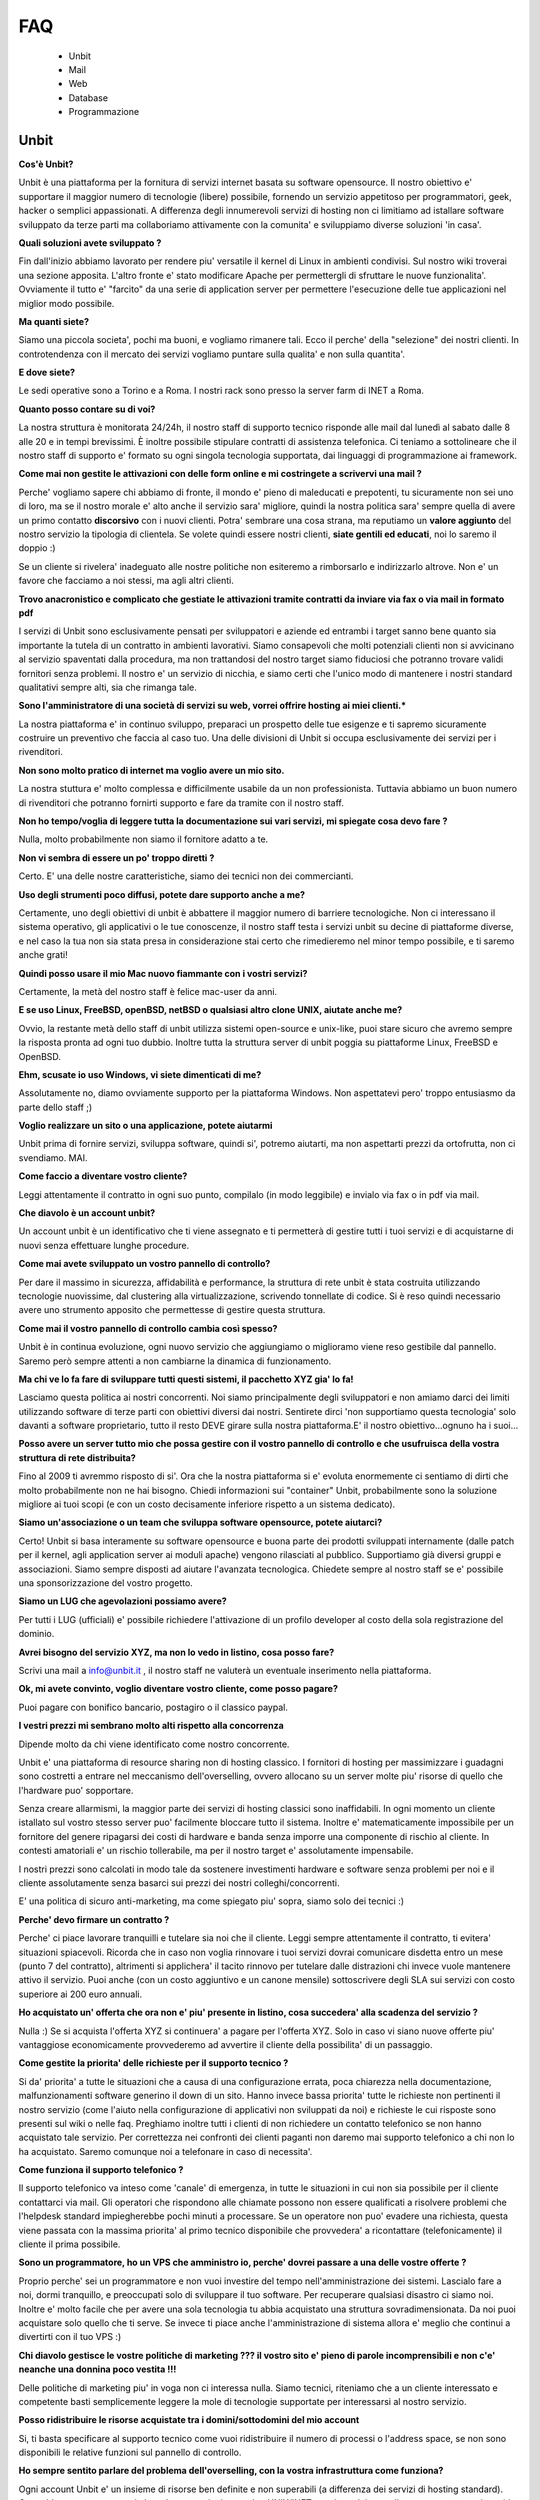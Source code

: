 ---
FAQ
---

   - Unbit

   - Mail

   - Web

   - Database

   - Programmazione 

Unbit
*****

**Cos'è Unbit?**

Unbit è una piattaforma per la fornitura di servizi internet basata su software opensource. Il nostro obiettivo e' supportare il maggior numero di tecnologie (libere) possibile, fornendo un servizio appetitoso per programmatori, geek, hacker o semplici appassionati. A differenza degli innumerevoli servizi di hosting non ci limitiamo ad istallare software sviluppato da terze parti ma collaboriamo attivamente con la comunita' e sviluppiamo diverse soluzioni 'in casa'.

**Quali soluzioni avete sviluppato ?**

Fin dall'inizio abbiamo lavorato per rendere piu' versatile il kernel di Linux in ambienti condivisi. Sul nostro wiki troverai una sezione apposita. L'altro fronte e' stato modificare Apache per permettergli di sfruttare le nuove funzionalita'. Ovviamente il tutto e' "farcito" da una serie di application server per permettere l'esecuzione delle tue applicazioni nel miglior modo possibile.

**Ma quanti siete?**

Siamo una piccola societa', pochi ma buoni, e vogliamo rimanere tali. Ecco il perche' della "selezione" dei nostri clienti. In controtendenza con il mercato dei servizi vogliamo puntare sulla qualita' e non sulla quantita'.

**E dove siete?**

Le sedi operative sono a Torino e a Roma. I nostri rack sono presso la server farm di INET a Roma.

**Quanto posso contare su di voi?**

La nostra struttura è monitorata 24/24h, il nostro staff di supporto tecnico risponde alle mail dal lunedì al sabato dalle 8 alle 20 e in tempi brevissimi. È inoltre possibile stipulare contratti di assistenza telefonica. Ci teniamo a sottolineare che il nostro staff di supporto e' formato su ogni singola tecnologia supportata, dai linguaggi di programmazione ai framework.

**Come mai non gestite le attivazioni con delle form online e mi costringete a scrivervi una mail ?**

Perche' vogliamo sapere chi abbiamo di fronte, il mondo e' pieno di maleducati e prepotenti, tu sicuramente non sei uno di loro, ma se il nostro morale e' alto anche il servizio sara' migliore, quindi la nostra politica sara' sempre quella di avere un primo contatto **discorsivo** con i nuovi clienti. Potra' sembrare una cosa strana, ma reputiamo un **valore aggiunto** del nostro servizio la tipologia di clientela. Se volete quindi essere nostri clienti, **siate gentili ed educati**, noi lo saremo il doppio :)

Se un cliente si rivelera' inadeguato alle nostre politiche non esiteremo a rimborsarlo e indirizzarlo altrove. Non e' un favore che facciamo a noi stessi, ma agli altri clienti.

**Trovo anacronistico e complicato che gestiate le attivazioni tramite contratti da inviare via fax o via mail in formato pdf**

I servizi di Unbit sono esclusivamente pensati per sviluppatori e aziende ed entrambi i target sanno bene quanto sia importante la tutela di un contratto in ambienti lavorativi. Siamo consapevoli che molti potenziali clienti non si avvicinano al servizio spaventati dalla procedura, ma non trattandosi del nostro target siamo fiduciosi che potranno trovare validi fornitori senza problemi. Il nostro e' un servizio di nicchia, e siamo certi che l'unico modo di mantenere i nostri standard qualitativi sempre alti, sia che rimanga tale.

**Sono l'amministratore di una società di servizi su web, vorrei offrire hosting ai miei clienti.***

La nostra piattaforma e' in continuo sviluppo, preparaci un prospetto delle tue esigenze e ti sapremo sicuramente costruire un preventivo che faccia al caso tuo. Una delle divisioni di Unbit si occupa esclusivamente dei servizi per i rivenditori.

**Non sono molto pratico di internet ma voglio avere un mio sito.**

La nostra stuttura e' molto complessa e difficilmente usabile da un non professionista. Tuttavia abbiamo un buon numero di rivenditori che potranno fornirti supporto e fare da tramite con il nostro staff.

**Non ho tempo/voglia di leggere tutta la documentazione sui vari servizi, mi spiegate cosa devo fare ?**

Nulla, molto probabilmente non siamo il fornitore adatto a te.

**Non vi sembra di essere un po' troppo diretti ?**

Certo. E' una delle nostre caratteristiche, siamo dei tecnici non dei commercianti.

**Uso degli strumenti poco diffusi, potete dare supporto anche a me?**

Certamente, uno degli obiettivi di unbit è abbattere il maggior numero di barriere tecnologiche. Non ci interessano il sistema operativo, gli applicativi o le tue conoscenze, il nostro staff testa i servizi unbit su decine di piattaforme diverse, e nel caso la tua non sia stata presa in considerazione stai certo che rimedieremo nel minor tempo possibile, e ti saremo anche grati!

**Quindi posso usare il mio Mac nuovo fiammante con i vostri servizi?**

Certamente, la metà del nostro staff è felice mac-user da anni.

**E se uso Linux, FreeBSD, openBSD, netBSD o qualsiasi altro clone UNIX, aiutate anche me?**

Ovvio, la restante metà dello staff di unbit utilizza sistemi open-source e unix-like, puoi stare sicuro che avremo sempre la risposta pronta ad ogni tuo dubbio. Inoltre tutta la struttura server di unbit poggia su piattaforme Linux, FreeBSD e OpenBSD.

**Ehm, scusate io uso Windows, vi siete dimenticati di me?**

Assolutamente no, diamo ovviamente supporto per la piattaforma Windows. Non aspettatevi pero' troppo entusiasmo da parte dello staff ;)

**Voglio realizzare un sito o una applicazione, potete aiutarmi**

Unbit prima di fornire servizi, sviluppa software, quindi si', potremo aiutarti, ma non aspettarti prezzi da ortofrutta, non ci svendiamo. MAI.

**Come faccio a diventare vostro cliente?**

Leggi attentamente il contratto in ogni suo punto, compilalo (in modo leggibile) e invialo via fax o in pdf via mail.

**Che diavolo è un account unbit?**

Un account unbit è un identificativo che ti viene assegnato e ti permetterà di gestire tutti i tuoi servizi e di acquistarne di nuovi senza effettuare lunghe procedure.

**Come mai avete sviluppato un vostro pannello di controllo?**

Per dare il massimo in sicurezza, affidabilità e performance, la struttura di rete unbit è stata costruita utilizzando tecnologie nuovissime, dal clustering alla virtualizzazione, scrivendo tonnellate di codice. Si è reso quindi necessario avere uno strumento apposito che permettesse di gestire questa struttura.

**Come mai il vostro pannello di controllo cambia così spesso?**

Unbit è in continua evoluzione, ogni nuovo servizio che aggiungiamo o miglioramo viene reso gestibile dal pannello. Saremo però sempre attenti a non cambiarne la dinamica di funzionamento.

**Ma chi ve lo fa fare di sviluppare tutti questi sistemi, il pacchetto XYZ gia' lo fa!**

Lasciamo questa politica ai nostri concorrenti. Noi siamo principalmente degli sviluppatori e non amiamo darci dei limiti utilizzando software di terze parti con obiettivi diversi dai nostri. Sentirete dirci 'non supportiamo questa tecnologia' solo davanti a software proprietario, tutto il resto DEVE girare sulla nostra piattaforma.E' il nostro obiettivo...ognuno ha i suoi...

**Posso avere un server tutto mio che possa gestire con il vostro pannello di controllo e che usufruisca della vostra struttura di rete distribuita?**

Fino al 2009 ti avremmo risposto di si'. Ora che la nostra piattaforma si e' evoluta enormemente ci sentiamo di dirti che molto probabilmente non ne hai bisogno. Chiedi informazioni sui "container" Unbit, probabilmente sono la soluzione migliore ai tuoi scopi (e con un costo decisamente inferiore rispetto a un sistema dedicato).

**Siamo un'associazione o un team che sviluppa software opensource, potete aiutarci?**

Certo! Unbit si basa interamente su software opensource e buona parte dei prodotti sviluppati internamente (dalle patch per il kernel, agli application server ai moduli apache) vengono rilasciati al pubblico. Supportiamo già diversi gruppi e associazioni. Siamo sempre disposti ad aiutare l'avanzata tecnologica. Chiedete sempre al nostro staff se e' possibile una sponsorizzazione del vostro progetto.

**Siamo un LUG che agevolazioni possiamo avere?**

Per tutti i LUG (ufficiali) e' possibile richiedere l'attivazione di un profilo developer al costo della sola registrazione del dominio.

**Avrei bisogno del servizio XYZ, ma non lo vedo in listino, cosa posso fare?**

Scrivi una mail a info@unbit.it , il nostro staff ne valuterà un eventuale inserimento nella piattaforma.

**Ok, mi avete convinto, voglio diventare vostro cliente, come posso pagare?**

Puoi pagare con bonifico bancario, postagiro o il classico paypal.

**I vestri prezzi mi sembrano molto alti rispetto alla concorrenza**

Dipende molto da chi viene identificato come nostro concorrente.

Unbit e' una piattaforma di resource sharing non di hosting classico. I fornitori di hosting per massimizzare i guadagni sono costretti a entrare nel meccanismo dell'overselling, ovvero allocano su un server molte piu' risorse di quello che l'hardware puo' sopportare.

Senza creare allarmismi, la maggior parte dei servizi di hosting classici sono inaffidabili. In ogni momento un cliente istallato sul vostro stesso server puo' facilmente bloccare tutto il sistema. Inoltre e' matematicamente impossibile per un fornitore del genere ripagarsi dei costi di hardware e banda senza imporre una componente di rischio al cliente. In contesti amatoriali e' un rischio tollerabile, ma per il nostro target e' assolutamente impensabile.

I nostri prezzi sono calcolati in modo tale da sostenere investimenti hardware e software senza problemi per noi e il cliente assolutamente senza basarci sui prezzi dei nostri colleghi/concorrenti.

E' una politica di sicuro anti-marketing, ma come spiegato piu' sopra, siamo solo dei tecnici :)

**Perche' devo firmare un contratto ?**

Perche' ci piace lavorare tranquilli e tutelare sia noi che il cliente. Leggi sempre attentamente il contratto, ti evitera' situazioni spiacevoli. Ricorda che in caso non voglia rinnovare i tuoi servizi dovrai comunicare disdetta entro un mese (punto 7 del contratto), altrimenti si applichera' il tacito rinnovo per tutelare dalle distrazioni chi invece vuole mantenere attivo il servizio. Puoi anche (con un costo aggiuntivo e un canone mensile) sottoscrivere degli SLA sui servizi con costo superiore ai 200 euro annuali.

**Ho acquistato un' offerta che ora non e' piu' presente in listino, cosa succedera' alla scadenza del servizio ?**

Nulla :) Se si acquista l'offerta XYZ si continuera' a pagare per l'offerta XYZ. Solo in caso vi siano nuove offerte piu' vantaggiose economicamente provvederemo ad avvertire il cliente della possibilita' di un passaggio.

**Come gestite la priorita' delle richieste per il supporto tecnico ?**

Si da' priorita' a tutte le situazioni che a causa di una configurazione errata, poca chiarezza nella documentazione, malfunzionamenti software generino il down di un sito. Hanno invece bassa priorita' tutte le richieste non pertinenti il nostro servizio (come l'aiuto nella configurazione di applicativi non sviluppati da noi) e richieste le cui risposte sono presenti sul wiki o nelle faq. Preghiamo inoltre tutti i clienti di non richiedere un contatto telefonico se non hanno acquistato tale servizio. Per correttezza nei confronti dei clienti paganti non daremo mai supporto telefonico a chi non lo ha acquistato. Saremo comunque noi a telefonare in caso di necessita'.

**Come funziona il supporto telefonico ?**

Il supporto telefonico va inteso come 'canale' di emergenza, in tutte le situazioni in cui non sia possibile per il cliente contattarci via mail. Gli operatori che rispondono alle chiamate possono non essere qualificati a risolvere problemi che l'helpdesk standard impiegherebbe pochi minuti a processare. Se un operatore non puo' evadere una richiesta, questa viene passata con la massima priorita' al primo tecnico disponibile che provvedera' a ricontattare (telefonicamente) il cliente il prima possibile.

**Sono un programmatore, ho un VPS che amministro io, perche' dovrei passare a una delle vostre offerte ?**

Proprio perche' sei un programmatore e non vuoi investire del tempo nell'amministrazione dei sistemi. Lascialo fare a noi, dormi tranquillo, e preoccupati solo di sviluppare il tuo software. Per recuperare qualsiasi disastro ci siamo noi. Inoltre e' molto facile che per avere una sola tecnologia tu abbia acquistato una struttura sovradimensionata. Da noi puoi acquistare solo quello che ti serve. Se invece ti piace anche l'amministrazione di sistema allora e' meglio che continui a divertirti con il tuo VPS :)

**Chi diavolo gestisce le vostre politiche di marketing ??? il vostro sito e' pieno di parole incomprensibili e non c'e' neanche una donnina poco vestita !!!**

Delle politiche di marketing piu' in voga non ci interessa nulla. Siamo tecnici, riteniamo che a un cliente interessato e competente basti semplicemente leggere la mole di tecnologie supportate per interessarsi al nostro servizio.

**Posso ridistribuire le risorse acquistate tra i domini/sottodomini del mio account**

Si, ti basta specificare al supporto tecnico come vuoi ridistribuire il numero di processi o l'address space, se non sono disponibili le relative funzioni sul pannello di controllo.

**Ho sempre sentito parlare del problema dell'overselling, con la vostra infrastruttura come funziona?**

Ogni account Unbit e' un insieme di risorse ben definite e non superabili (a differenza dei servizi di hosting standard). Cpu,address space,processi, thread, connessioni su socket UNIX/INET, gestione dei segnali, ecc. ecc. sono tutti gestiti accuratamente per ogni account e a livello kernel.Il nostro staff inoltre consulta sempre i sistemisti prima di allocare risorse per verificare che l'hardware sottostante non venga sovraccaricato. Per quanto riguarda la banda, non e' ovviamente possibile procedere nello stesso modo pertanto si effettua un monitoraggio costante per bloccare sul nascere ogni sovraccarico e garantire ai clienti che hanno acquistato banda garantita, il servizio.

**Stavo testando le performance del mio sito facendo diverse connessioni, e all'improvviso non riesco piu' a collegarmi**

Se vuoi avere dei dati attendibili consulta il nostro staff, effettuare molte connessioni concorrenti in brevi lassi di tempo non e' altro che un DOS/DDOS e il nostro firewall blocchera' gli ip per tanti minuti quante erano le connessioni concorrenti effettuate. Il meccanismo e' molto complesso poiche' deve evitare ad ogni costo i falsi positivi. Se proprio vuoi fare dei test evita di superare le 40 connessioni concorrenti dallo stesso ip.



Mail
****

**Quale è il server POP3/IMAP per poter scaricare la posta sul mio client preferito?**

L'indirizzo del server POP3/IMAP4 è mail.unbit.it. Ricorda di abilitare sempre l'ssl per usufruire del servizio.

**Cos'è l'SSL?**

L'SSL (Secure Socket Layer) è un protocollo che permette di crittografare il traffico di rete tra due computer. Abilitando l'SSL il tuo client potrà scaricare la posta dai server unbit in totale sicurezza.

**Quale è il server SMTP per poter inviare la posta dal mio client preferito?**

L'indirizzo del server SMTP è quello che ti viene indicato dal provider che ti fornisce la connessione a Internet. In alternativa puoi richiederci l'attivazione del servizio SMTP AUTH.

**Ricevo un sacco di mail con Subject ===SPAM=== che diavolo succede?**

Puoi stare tranquillo, è solo il nostro servizio antispam che ha riconosciuto una mail come spam e l'ha marchiata.

**Posso disabilitare l'antispam?**

Certamente, dal panello di controllo clicca sul nome della mailbox in questione e accederai alle sue impostazioni.

**Che differenza c'è tra una mailbox e un indirizzo?**

Ogni indirizzo email deve avere una destinazione che può essere una directory su un disco o un altro indirizzo. Una mailbox non è altro che una directory in cui salvare le proprie mail. Quando si scarica la posta non si fa altro che leggere il contenuto della propria mailbox. Ovviamente diversi indirizzi possono salvare all'interno della stessa mailbox.

**Posso disabilitare il servizio antivirus?**

Sarebbe meglio di no, ma ovviamente puoi accedere dal pannello di controllo alle preferenze della tua mailbox e disattivarlo da lì.

**Uno scocciatore continua a scrivermi mail indesiderate, come posso fermarlo?**

Non c'è problema, Unbit ti puòtutelare anche dagli socciatori. Ogni mailbox ha a disposizione una "blacklist". Inserisci l'indirizzo email del tuo nemico nel campo "blacklist" delle preferenze della tua mailbox. Questo ti risolverà il problema... ovviamente fino all'arrivo di un nuovo scocciatore.

**Posso salvare le mail inviate a un indirizzo in più mailbox?**

Certo, puoi configurare i tuoi indirizzi in decine di modalità diverse dal pannello di controllo unbit.

**Come posso configurare un autoresponder?**

E' una delle tecnologie (se cosi' si puo' chiamare) che piu' odiamo in assoluto (e come noi molti altri), soprattutto per il cattivo uso che ne fanno gli utenti violando anche le norme piu' banali della netiquette. Se vuoi puoi sviluppare un tuo autorespnder utilizzando il **gateway mail2webapp** ma non forniremo alcun supporto.



Web
***

**Quali domini posso registrare?**

Tutti i principali e tutti quelli geografici per cui non sono richiesti particolari requisiti, scrivi sempre a info@unbit.it per sapere se possiamo registrare una determinata estensione.

**Cos'è un redirect?**

Attivando un redirect puoi reindirizzare le richieste del tuo dominio a un altro sito. È molto utile in caso tu abbia uno stesso dominio con diverse estensioni ma con gli stessi contenuti.

**Quale è il percorso assoluto del mio dominio nel filesystem?**

Ogni account unbit ha i suoi file nella directory /accounts/<nomeaccount>. La radice di ogni sito è sotto /accounts/nomeaccount/www/nomedominio. Nelle tue applicazioni puoi usare il path virtuale /proc/unbit che punta sempre alla home dell'account.

**Dove è finito il www davanti al mio sito?**

È la domanda che ci viene fatta più spesso. è tutto normale, le richieste a www.nomedominio vengono reindirizzate direttamente al nome del dominio. Usare il www è una convenzione, lo staff di unbit ha reputato che fosse meglio avere nomi più corti mantenendo comunque la compatibilità con il classico www, tuttavia i gusti non si discutono, se vuoi che il www davanti al nome del dominio non sparisca in automatico puoi abilitare il checkbox **www** sul pannello di controllo nella sezione gestione domini.

**Cos'è un proxy?**

Di norma ogni richiesta a un server web viene mappata su un file sul disco rigido. Attivando le funzionalità di proxy il tuo dominio può visualizzare file presi da un altro sito e non dal disco rigido su cui risiedono i tuoi files. Grazie alla funzionalita' proxy e' possibile associare applicativi come Zope o Tomcat al proprio dominio.

**Che linguaggi di programmazione posso usare con unbit?**

Tantissimi, Unbit strizza l'occhio ai programmatori offrendogli decine di linguaggi e librerie. La maggior parte sono disponibili all'interno della directory /opt/unbit di ogni server, in alternativa puoi scaricare dei pacchetti da copiare in home da http://packages.unbit.it

**Ho bisogno di altro spazio per il mio sito, cosa posso fare?**

Oltre alle offerte base, Unbit offre una serie di plugin, tra cui spazio disco aggiuntivo. Verifica sul listino se trovi il plugin che fa per te oppure scrivi a info@unbit.it .

**Quanta banda potete garantirmi? E che limiti di traffico ci sono?**

A partire dall'offerta Developer High End, viene garantito un minimo di banda (64Kbit/s) che aumenta di paro passo alla fascia di servizio. Tutte le offerte inferiori (o quelle per cui non e' stato acquistato il minimo garantito) sono soggette a monitoraggio continuo.

In caso la media del traffico generato in 24 ore superi i 64Kbit/s (ovviamente se non si e' acquistato un minimo garantito) di banda lo staff viene notificato e se la situazione si ripete in maniera costante, provvedera' a contattare il cliente.

In caso invece l'utente superi il megabit viene attivato lo shaping automatico in base all'effettivo utilizzo di banda dell'infrastruttura unbit. Lo shaping automatico molto spesso non viene notato dal cliente poiche' la nostra banda e' per la maggior parte inutilizzata. Se per caso dovessi notare pesanti rallentamenti su un dominio e' molto probabile che tu sia in shaping. Contatta lo staff per eventualmente bloccare gli indirizzi ip che generano traffico non desiderato. Ti preghiamo di prestare sempre attenzione alla banda dagli appositi grafici sul pannello di controllo. Non imporremo mai limiti di traffico specifici, troviamo che sia piu' corretto non bloccare il lavoro di un cliente che sta avendo successo.

Acquistare banda minima garantita e' un modo per evitare che lo shaping automatico rovini il proprio lavoro, inoltre per ogni 128Kbit/s di banda garantita viene alzato il limite per l'attivazione dello shaping automatico.

**Ho bisogno di piu' banda garantita, cosa posso fare?**

Scarica il listino plugin dalla sezione documenti, troverai i prezzi per vari tagli di banda garantita. L'assegnazione di banda dedicata include tariffazione mensile e SLA.

**Farete un backup del mio sito?**

Del sito, dei database, delle mail (nei limiti consentiti dalla legge), delle configurazioni e di tutto quello che concerne un account. Il backup dei database viene effettuato ogni notte e ruotato ogni mese (quindi avrai sempre 30 backup a disposizione). Per tutti gli altri servizi il backup e' settimanale e incrementale. Se perdi un file o corrompi il database e' tuo diritto chiederci i dati, ma dovremo valutare di volta in volta se sara' necessaria una spesa per il ripristino o meno. La fornitura dei backup dei database e' invece sempre gratuita e praticamente immediata.

**Quale è l'indirizzo del server ftp in cui uploadare i miei file?**

Semplice, aggiungi ftp. davanti al nome del tuo dominio. Se possibile pero' usa ssh/sftp per trasferire i tuoi dati, oltre che piu' sicuro e anche piu' versatile. Puoi anche (se il tuo client ftp lo supporta) usare lo standard FTPS.

**Ho attivato dal pannello di controllo un account ftp per un mio amico e ho settato la sua home in una sottodirectory. Posso stare tranquillo che non sbirci i miei file?**

Assolutamente. Ogni account ftp è chrooted, quindi non può risalire a un livello superiore. (questo ovviamente non vale per ssh/sftp)

**Posso cambiare la directory in cui risiedono i file del mio sito?**

Certamente, dal pannello di controllo cerca l'opzione "docroot".



Database
********

**Quali database posso usare?**

In base alla tipologia di contratto puoi utilizzare sqlite, mysql, postgresql e firebird, sia condivisi (minori performance e versatilita' ma costo ridotto) sia come applicazioni dedicate (massima versatilita' e performance, costo superiore).

**Quali database NoSQL posso usare?**

I database NoSQL possono solo essere eseguiti nel proprio account (quindi come servizi dedicati). Attualmente (settembre 2011) sono supportati (nel senso che lo staff puo' darvi una mano nell'istallazione/configurazione) Redis, MongoDB e CouchDB.

**Come posso attivare un database?**

Scrivendo a info@unbit.it , in brevissimo tempo ti saranno inviati i dati per l'accesso.

**Posso collegarmi al mio database da remoto?**

Per motivi di sicurezza i firewall unbit bloccano le connessioni in entrata ai nostri database server. Puoi richiedere, con un costo aggiuntivo, l'attivazione di un server mysql/postgresql cluster, anche se probabilmente usare un tunnel ssh e' la soluzione migliore e piu' sicura.

**Come gestisco il mio database via web ?**

Vengono forniti phpmyadmin (tramite HTTPS) e phppgadmin in HTTPS. Puoi ovviamente installare il manager che preferisci nel tuo spazio.

**Posso attivare da solo diversi utenti mysql?**

Per motivi di sicurezza no. Il nostro supporto tecnico sarà sempre celere nell'attivare servizi richiesti via mail. Puoi comunque prendere in considerazione l'acquisto delle risorse necessarie all'esecuzione di un server mysql dedicato.

**Posso collegarmi a database server esterni?**

Le uniche porte in uscita aperte sui webserver sono la 80 la 443, quelle relative al protocollo XMPP/Jabber e quelle assegnate tramite il PerProcessFirewall. Se non hai acquistato un PerProcessFirewall per la tua applicazione (e la relativa banda necessaria al trasferimento dei dati) non puoi utilizzare database server esterni.

Strumenti per i programmatori
*****************************

**Quali software rcs posso utilizzare sui server unbit?**

Praticamente tutti quelli opensource piu' diffusi: subversion,mercurial,bazaar,git e molti altri. Ti consigliamo di eseguirli sempre (per la parte di commit/push) via ssh. Sebbene subversion sia eseguibile anche via http (a pagamento) e' una componente del nostro parco software che vogliamo rimuovere in quanto non in linea con le linee guida stabilite (viene usato mod_svn di apache). Consideriamo di rimuovere il supporto a mod_svn entro il 2013.

**Quali browser di sorgenti via web posso utilizzare?**

Attualmente supportiamo trac e viewvc, ma puoi istallare quello che preferisci se e' basato su tecnologie standard.

**Come posso riavviare i processi in esecuzione sul mio account?**

Tramite la sezione Processi del pannello di controllo potrai gestire tutti i processi in esecuzione e visualizzarne le informazioni utili al debug.

**Come devo impostare il mio applicativo per inviare mail ?**

Sull'interfaccia di loopback ('localhost') di ogni nostro webserver sulla porta 25 e' in ascolto un servizio smtp che puoi utilizzare liberamente per l'invio di email. Attenzione se riceviamo notifica che il tuo account sta generando spam saremo costretti a chiudere l'accesso al server smtp. Evita (ove possibile) di usare 'sendmail' per inviare email. Il suo avvio richiede fino a 3 processi che e' opportuno conservare. La funzione mail() di php richiama sendmail quindi serviti di classi come phpmailer o imposta il tuo applicativo per usare il server smtp. ATTENZIONE smtp.unbit.it non e' utilizzabile dalle applicazioni web.

**Perche' per la mia applicazione Ruby On Rails devo acquistare piu' address space ?**

Rails purtroppo e' un divoratore di risorse e nel corso degli anni la situazione e' peggiorata esponenzialmente. Attualmente la quantita' di address space consigliata e' 96 Megabytes per processo. La base dei nostri pacchetti e' 64 Megabytes quindi se intendi eseguire applicazioni Rails e' opportuno scegliere una offerta specifica o effettuare un upgrade.

**E consigliabile utilizzare tecniche di caching per il mio sito ?**

Tendenzialmente no. Alcune si basano sul salvare su disco l'output degli script e se implementate correttamente possono essere molto efficienti. Molte pero' di quelle disponibili commettono errori implementativi che su un ambiente fortemente blindato come il nostro creano solo problemi. Altre si basano sull'utilizzo di aree di memoria condivise che quindi vanno a influire sull'address space di un processo rischiando di bloccarlo. Inoltre una buona piattaforma di caching non dovrebbe mai far entrare in gioco la propria applicazione ma sfruttare al massimo il sistema operativo o il webserver evitando di interessare i propri processi.

La piattaforma Unbit fornisce diverse soluzioni per il caching, alcune basate su filesystem altre su cache server (memcached, redis). Tutte pero' non sottraggono risorse ai processi utente, quindi disabilita qualsiasi sistema di caching possa usare la tua applicazione (a meno che non sia basato su generazione asincrona di file statici come Rails) e contatta lo staff per sapere quale e' la soluzione migliore per il tuo caso. 
